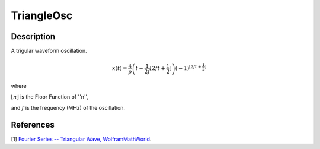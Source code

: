 .. _func-TriangleOsc:

===========
TriangleOsc
===========

.. index:: TriangleOsc

Description
-----------

A trigular waveform oscillation.

.. math:: x(t)=\frac{4}{p} \left(t-\frac{1}{2f} \left\lfloor 2ft+\frac{1}{2} \right\rfloor \right)(-1)^{\left\lfloor 2ft+\frac{1}{2}\right\rfloor}

where 

:math:`\lfloor n \rfloor` is the Floor Function of ''n'',

and :math:`f` is the frequency (MHz) of the oscillation.

.. figure:: /images/TriangleOsc.png

.. attributes::

.. properties::

References
----------

[1]  `Fourier Series -- Triangular Wave, WolframMathWorld <http://mathworld.wolfram.com/FourierSeriesTriangleWave.html>`_.

.. categories::

.. sourcelink::
